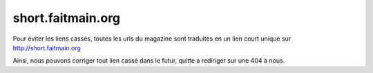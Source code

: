 short.faitmain.org
==================

Pour éviter les liens cassés, toutes les urls du magazine sont
traduites en un lien court unique sur http://short.faitmain.org

Ainsi, nous pouvons corriger tout lien cassé dans le futur,
quitte a rediriger sur une 404 à nous.
